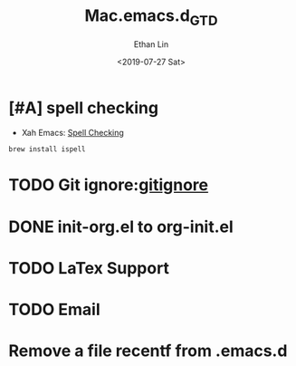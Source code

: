 #+OPTIONS: ':nil *:t -:t ::t <:t H:3 \n:nil ^:t arch:headline
#+OPTIONS: author:t broken-links:nil c:nil creator:nil
#+OPTIONS: d:(not "LOGBOOK") date:t e:t email:nil f:t inline:t num:t
#+OPTIONS: p:nil pri:nil prop:nil stat:t tags:t tasks:t tex:t
#+OPTIONS: timestamp:t title:t toc:t todo:t |:t
#+TITLE: Mac.emacs.d_GTD
#+DATE: <2019-07-27 Sat>
#+AUTHOR: Ethan Lin
#+EMAIL: ethanlin@Ethans-MBP
#+LANGUAGE: en
#+SELECT_TAGS: export
#+EXCLUDE_TAGS: noexport
#+CREATOR: Emacs 26.1 (Org mode 9.1.9)

* [#A] spell checking
  - Xah Emacs: [[http://ergoemacs.org/emacs/emacs_spell_check.html][Spell Checking]]
#+BEGIN_SRC shell
brew install ispell
#+END_SRC

* TODO Git ignore:[[https://git-scm.com/docs/gitignore][gitignore]]
  SCHEDULED: <2019-07-29 Mon 12:00-12:10>
* DONE init-org.el to org-init.el
  DEADLINE: <2019-07-29 Mon 16:00> SCHEDULED: <2019-07-29 Mon 11:00>
* TODO LaTex Support
* TODO Email
* Remove a file recentf from .emacs.d

